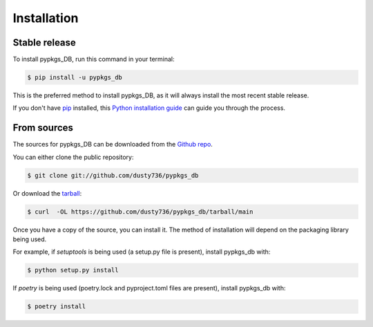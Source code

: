 .. highlight:: shell

============
Installation
============


Stable release
--------------

To install pypkgs_DB, run this command in your terminal:

.. code-block:: console

    $ pip install -u pypkgs_db

This is the preferred method to install pypkgs_DB, as it will always install the most recent stable release.

If you don't have `pip`_ installed, this `Python installation guide`_ can guide
you through the process.

.. _pip: https://pip.pypa.io
.. _Python installation guide: http://docs.python-guide.org/en/latest/starting/installation/


From sources
------------

The sources for pypkgs_DB can be downloaded from the `Github repo`_.

You can either clone the public repository:

.. code-block:: console

    $ git clone git://github.com/dusty736/pypkgs_db

Or download the `tarball`_:

.. code-block:: console

    $ curl  -OL https://github.com/dusty736/pypkgs_db/tarball/main

Once you have a copy of the source, you can install it. The method of installation will depend on the packaging library being used.

For example, if `setuptools` is being used (a setup.py file is present), install pypkgs_db with:

.. code-block:: console

    $ python setup.py install

If `poetry` is being used (poetry.lock and pyproject.toml files are present), install pypkgs_db with:

.. code-block:: console

    $ poetry install


.. _Github repo: https://github.com/dusty736/pypkgs_db
.. _tarball: https://github.com/dusty736/pypkgs_db/tarball/master
